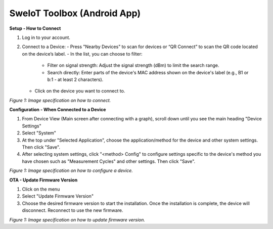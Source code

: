 SweIoT Toolbox (Android App)
=============================


**Setup - How to Connect**

1. Log in to your account.
2. Connect to a Device:
   - Press "Nearby Devices" to scan for devices or “QR Connect” to scan the QR code located on the device’s label.
   - In the list, you can choose to filter:
     - Filter on signal strength: Adjust the signal strength (dBm) to limit the search range.
     - Search directly: Enter parts of the device's MAC address shown on the device's label (e.g., B1 or b:1 - at least 2 characters).
   - Click on the device you want to connect to.

|image1|
*Figure 1: Image specification on how to connect.*

**Configuration - When Connected to a Device**

1. From Device View (Main screen after connecting with a graph), scroll down until you see the main heading "Device Settings"
2. Select "System"
3. At the top under "Selected Application", choose the application/method for the device and other system settings. Then click "Save".
4. After selecting system settings, click "<method> Config" to configure settings specific to the device's method you have chosen such as "Measurement Cycles" and other settings. Then click "Save".

|image2|
*Figure 1: Image specification on how to configure a device.*

**OTA - Update Firmware Version**

1. Click on the menu
2. Select "Update Firmware Version"
3. Choose the desired firmware version to start the installation. Once the installation is complete, the device will disconnect. Reconnect to use the new firmware.

|image3|
*Figure 1: Image specification on how to update firmware version.*

.. |image1| image:: ../_static/toolbox/first.png
   :width: 700px
.. |image2| image:: ../_static/toolbox/second.png
   :width: 700px
.. |image3| image:: ../_static/toolbox/third.png
   :width: 700px   